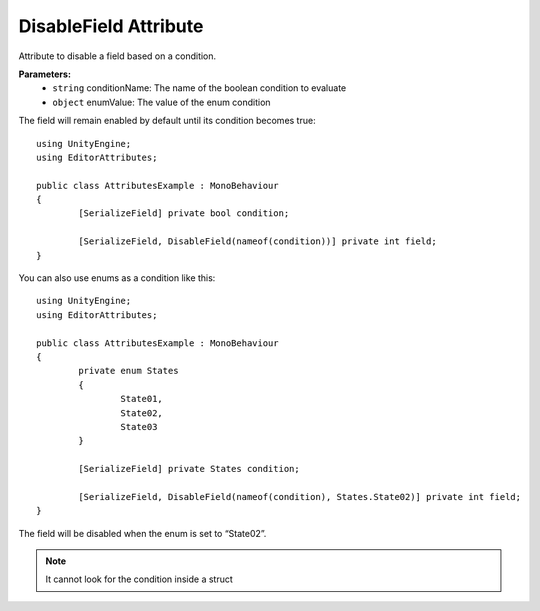 DisableField Attribute
=====================

Attribute to disable a field based on a condition.

**Parameters:**
	- ``string`` conditionName: The name of the boolean condition to evaluate
	- ``object`` enumValue: The value of the enum condition
	
The field will remain enabled by default until its condition becomes true::

	using UnityEngine;
	using EditorAttributes;
	
	public class AttributesExample : MonoBehaviour
	{
		[SerializeField] private bool condition;
	
		[SerializeField, DisableField(nameof(condition))] private int field;
	}
	
.. image:: ../Images/DisableField01.png

.. image:: ../Images/DisableField02.png

You can also use enums as a condition like this::

	using UnityEngine;
	using EditorAttributes;
	
	public class AttributesExample : MonoBehaviour
	{
		private enum States
		{
			State01,
			State02,
			State03
		}
	
		[SerializeField] private States condition;
	
		[SerializeField, DisableField(nameof(condition), States.State02)] private int field;
	}
	
The field will be disabled when the enum is set to “State02”.

.. image:: ../Images/DisableField03.png

.. image:: ../Images/DisableField04.png

.. note::
	It cannot look for the condition inside a struct

